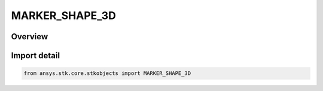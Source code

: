 MARKER_SHAPE_3D
===============

.. py:class:: ansys.stk.core.stkobjects.MARKER_SHAPE_3D

   IntEnum


.. py:currentmodule:: MARKER_SHAPE_3D

Overview
--------

.. tab-set::

    .. tab-item:: Members
        
        .. list-table::
            :header-rows: 0
            :widths: auto

            * - :py:attr:`~SHAPE_CIRCLE`
              - Marker shape: circle.

            * - :py:attr:`~SHAPE_PLUS`
              - Marker shape: plus sign.

            * - :py:attr:`~SHAPE_POINT`
              - Marker shape: point.

            * - :py:attr:`~SHAPE_SQUARE`
              - Marker shape: square.

            * - :py:attr:`~SHAPE_STAR`
              - Marker shape: star.

            * - :py:attr:`~SHAPE_TRIANGLE`
              - Marker shape: triangle.

            * - :py:attr:`~SHAPE_X`
              - Marker shape: X.


Import detail
-------------

.. code-block:: python

    from ansys.stk.core.stkobjects import MARKER_SHAPE_3D


